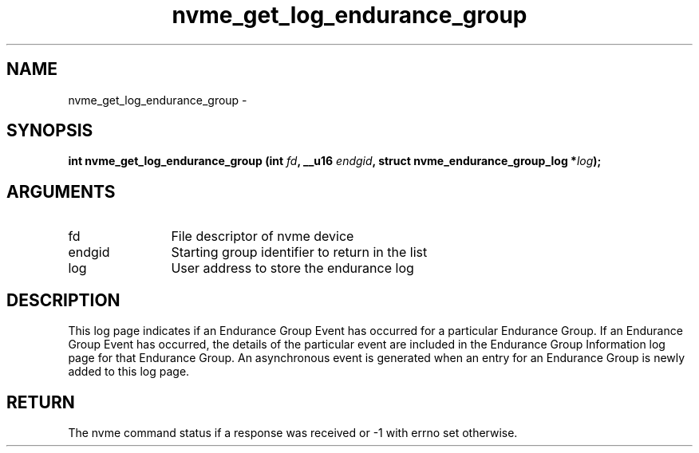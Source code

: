.TH "nvme_get_log_endurance_group" 2 "nvme_get_log_endurance_group" "February 2020" "libnvme Manual"
.SH NAME
nvme_get_log_endurance_group \-
.SH SYNOPSIS
.B "int" nvme_get_log_endurance_group
.BI "(int " fd ","
.BI "__u16 " endgid ","
.BI "struct nvme_endurance_group_log *" log ");"
.SH ARGUMENTS
.IP "fd" 12
File descriptor of nvme device
.IP "endgid" 12
Starting group identifier to return in the list
.IP "log" 12
User address to store the endurance log
.SH "DESCRIPTION"
This log page indicates if an Endurance Group Event has occurred for a
particular Endurance Group. If an Endurance Group Event has occurred, the
details of the particular event are included in the Endurance Group
Information log page for that Endurance Group. An asynchronous event is
generated when an entry for an Endurance Group is newly added to this log
page.
.SH "RETURN"
The nvme command status if a response was received or -1 with errno
set otherwise.
